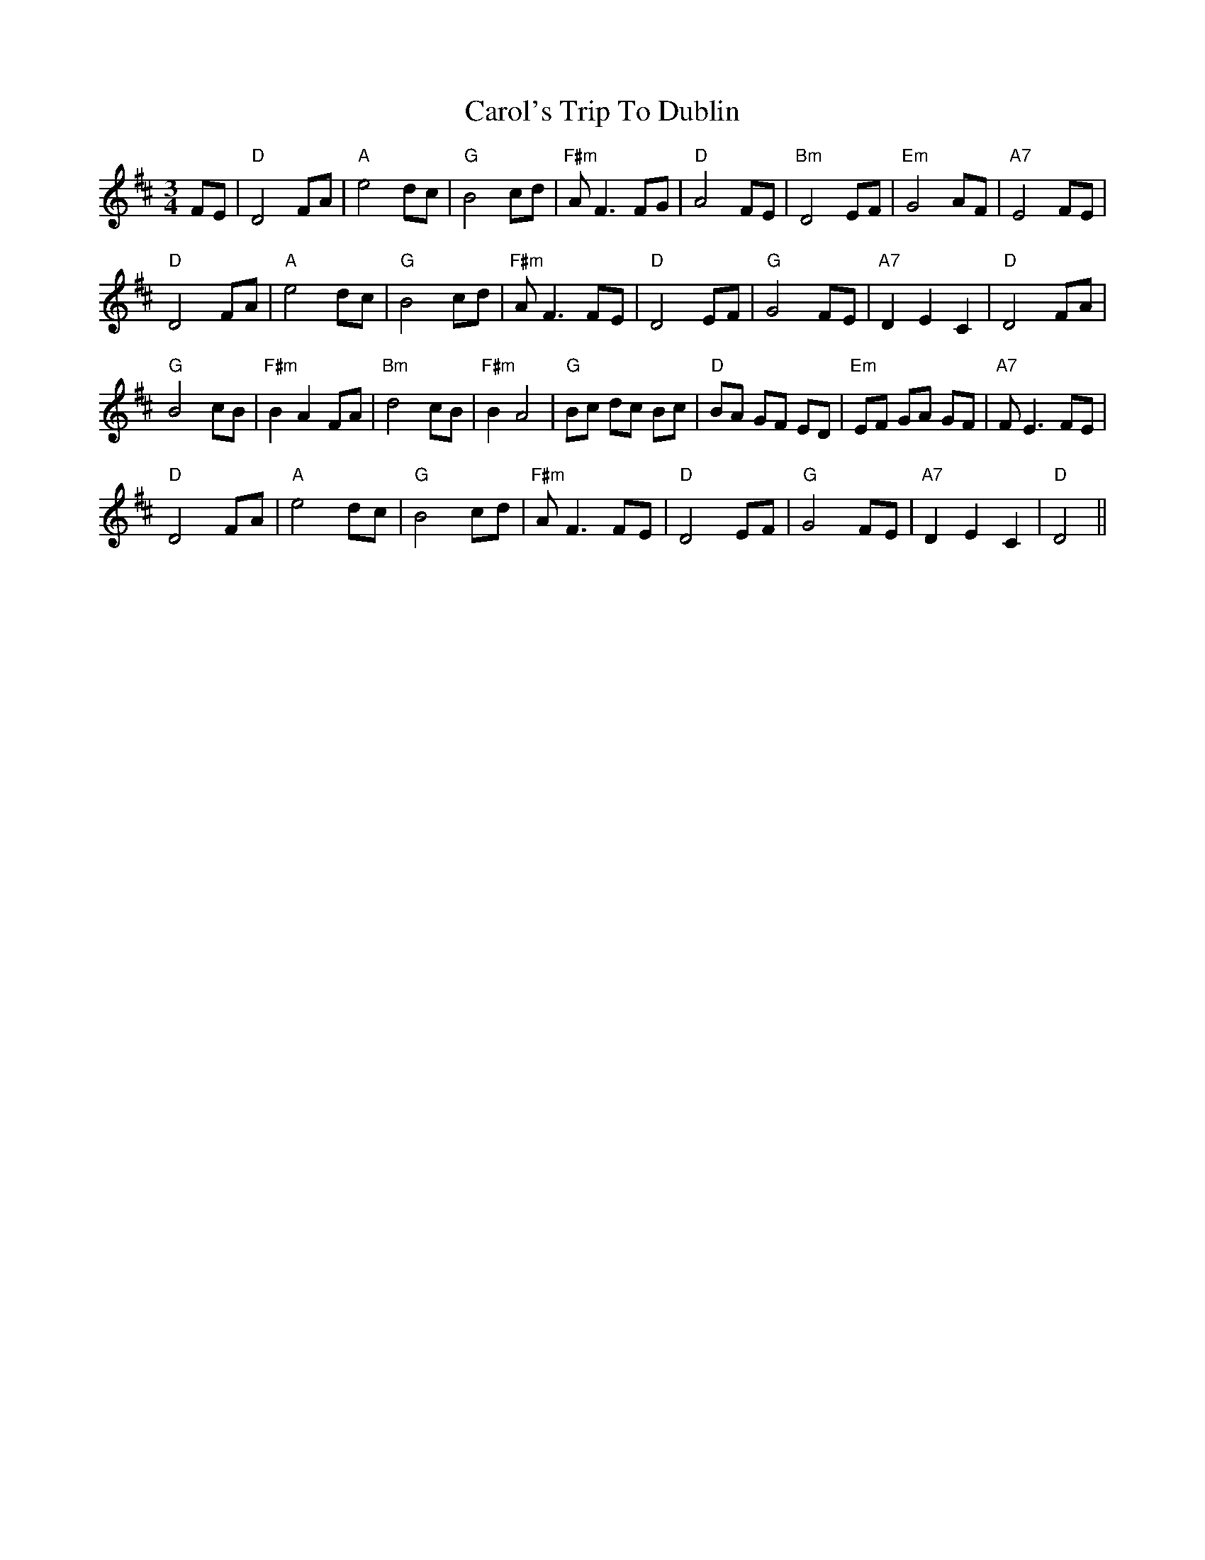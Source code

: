 X: 6243
T: Carol's Trip To Dublin
R: waltz
M: 3/4
K: Dmajor
FE|"D"D4FA|"A"e4dc|"G"B4cd|"F#m"AF3FG|"D"A4FE|"Bm"D4EF|"Em"G4AF|"A7"E4 FE|
"D"D4FA|"A"e4dc|"G"B4cd|"F#m"AF3FE|"D"D4EF|"G"G4FE|"A7"D2E2C2|"D"D4 FA|
"G"B4cB|"F#m"B2A2FA|"Bm"d4cB|"F#m"B2A4|"G"Bc dc Bc|"D"BA GF ED|"Em"EF GA GF|"A7"FE3 FE|
"D"D4FA|"A"e4dc|"G"B4cd|"F#m"AF3FE|"D"D4EF|"G"G4FE|"A7"D2E2C2|"D"D4||

